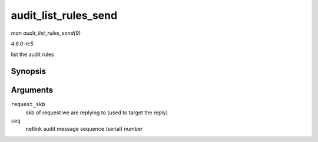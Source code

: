 .. -*- coding: utf-8; mode: rst -*-

.. _API-audit-list-rules-send:

=====================
audit_list_rules_send
=====================

*man audit_list_rules_send(9)*

*4.6.0-rc5*

list the audit rules


Synopsis
========

.. c:function:: int audit_list_rules_send( struct sk_buff * request_skb, int seq )

Arguments
=========

``request_skb``
    skb of request we are replying to (used to target the reply)

``seq``
    netlink audit message sequence (serial) number


.. ------------------------------------------------------------------------------
.. This file was automatically converted from DocBook-XML with the dbxml
.. library (https://github.com/return42/sphkerneldoc). The origin XML comes
.. from the linux kernel, refer to:
..
.. * https://github.com/torvalds/linux/tree/master/Documentation/DocBook
.. ------------------------------------------------------------------------------
